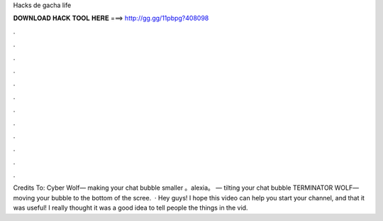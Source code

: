 Hacks de gacha life

𝐃𝐎𝐖𝐍𝐋𝐎𝐀𝐃 𝐇𝐀𝐂𝐊 𝐓𝐎𝐎𝐋 𝐇𝐄𝐑𝐄 ===> http://gg.gg/11pbpg?408098

.

.

.

.

.

.

.

.

.

.

.

.

Credits To: Cyber Wolf— making your chat bubble smaller 。alexia。 — tilting your chat bubble TERMINATOR WOLF— moving your bubble to the bottom of the scree.  · Hey guys! I hope this video can help you start your channel, and that it was useful! I really thought it was a good idea to tell people the things in the vid.